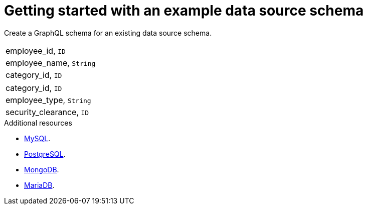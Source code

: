 [id="server-getting-started-with-an-example-data-source-schema-{context}"]
= Getting started with an example data source schema

Create a GraphQL schema for an existing data source schema.

[.Employee]
|===
| employee_id, `ID`
| employee_name, `String`
| category_id, `ID`
|===

[.Category]
|===
| category_id, `ID`
| employee_type, `String`
| security_clearance, `ID`
|===

.Additional resources

* link:https://docs.okd.io/latest/using_images/db_images/mysql.html[MySQL].
* link:https://docs.okd.io/latest/using_images/db_images/postgresql.html[PostgreSQL].
* link:https://docs.okd.io/latest/using_images/db_images/mongodb.html[MongoDB].
* link:https://docs.okd.io/latest/using_images/db_images/mariadb.html[MariaDB].
